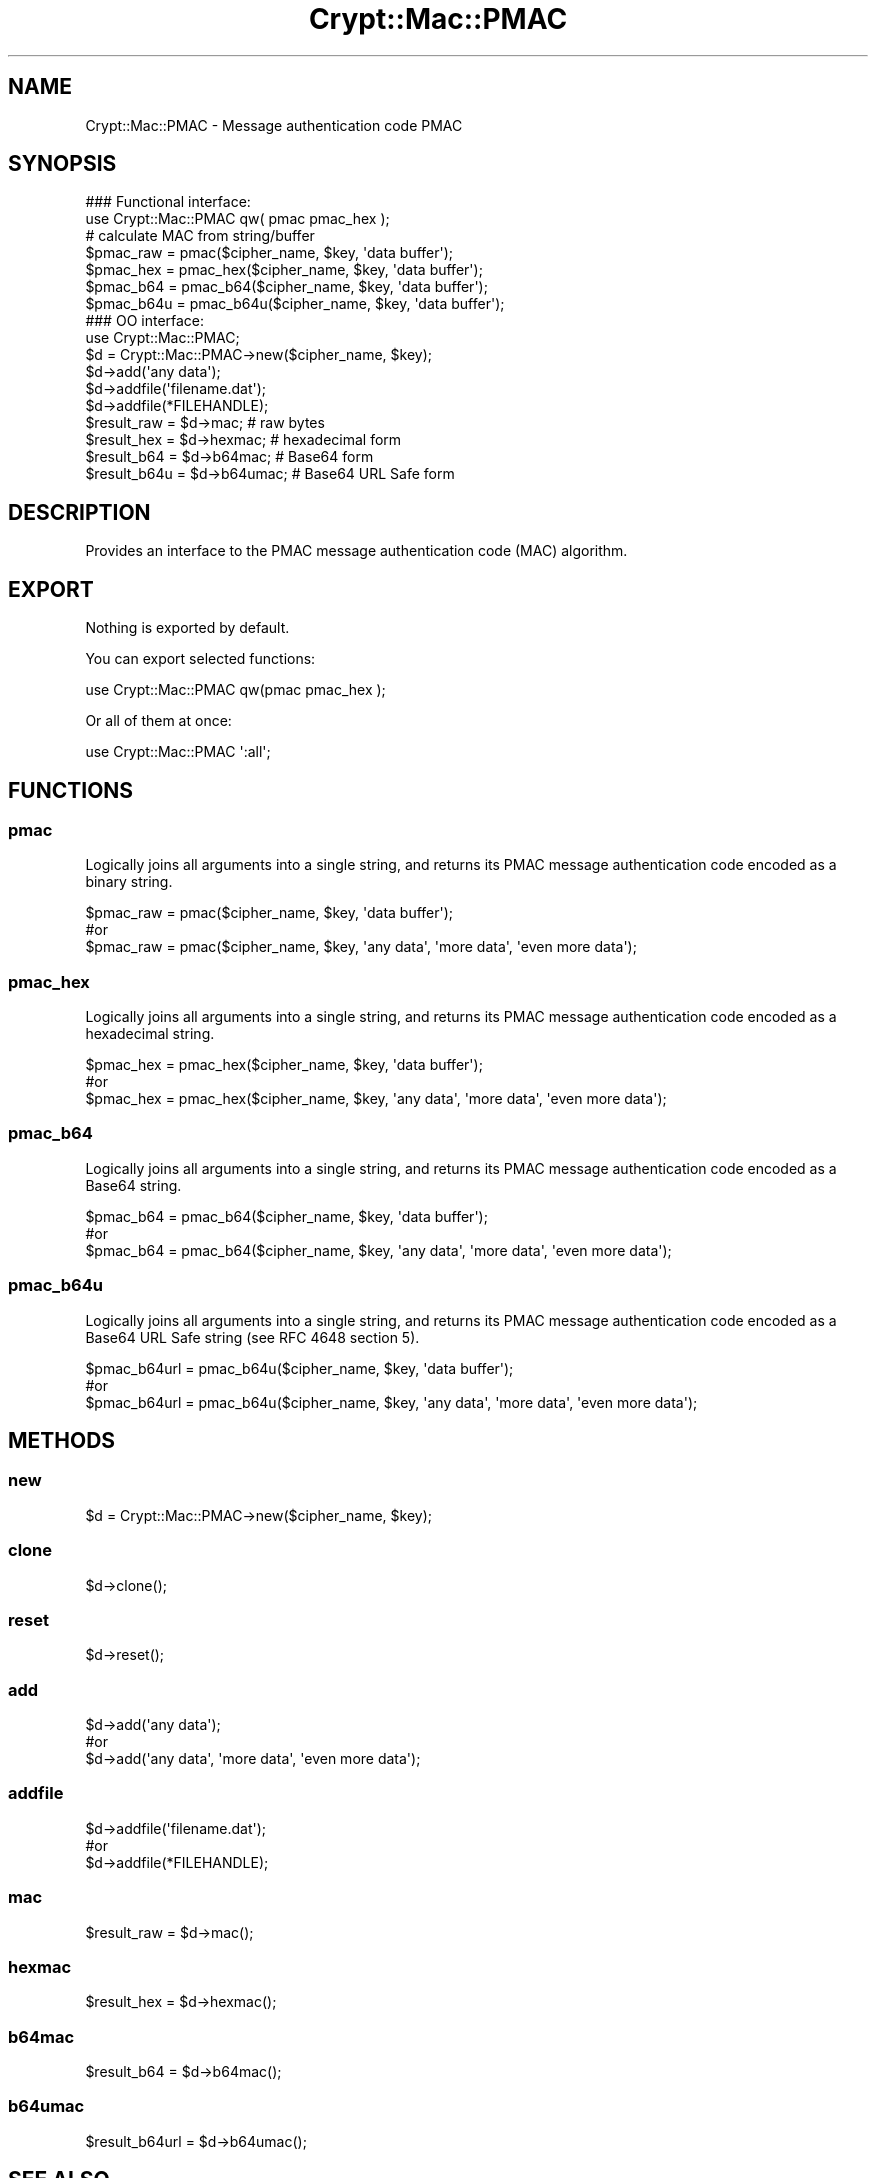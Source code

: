 .\" -*- mode: troff; coding: utf-8 -*-
.\" Automatically generated by Pod::Man 5.01 (Pod::Simple 3.43)
.\"
.\" Standard preamble:
.\" ========================================================================
.de Sp \" Vertical space (when we can't use .PP)
.if t .sp .5v
.if n .sp
..
.de Vb \" Begin verbatim text
.ft CW
.nf
.ne \\$1
..
.de Ve \" End verbatim text
.ft R
.fi
..
.\" \*(C` and \*(C' are quotes in nroff, nothing in troff, for use with C<>.
.ie n \{\
.    ds C` ""
.    ds C' ""
'br\}
.el\{\
.    ds C`
.    ds C'
'br\}
.\"
.\" Escape single quotes in literal strings from groff's Unicode transform.
.ie \n(.g .ds Aq \(aq
.el       .ds Aq '
.\"
.\" If the F register is >0, we'll generate index entries on stderr for
.\" titles (.TH), headers (.SH), subsections (.SS), items (.Ip), and index
.\" entries marked with X<> in POD.  Of course, you'll have to process the
.\" output yourself in some meaningful fashion.
.\"
.\" Avoid warning from groff about undefined register 'F'.
.de IX
..
.nr rF 0
.if \n(.g .if rF .nr rF 1
.if (\n(rF:(\n(.g==0)) \{\
.    if \nF \{\
.        de IX
.        tm Index:\\$1\t\\n%\t"\\$2"
..
.        if !\nF==2 \{\
.            nr % 0
.            nr F 2
.        \}
.    \}
.\}
.rr rF
.\" ========================================================================
.\"
.IX Title "Crypt::Mac::PMAC 3"
.TH Crypt::Mac::PMAC 3 2023-10-04 "perl v5.38.2" "User Contributed Perl Documentation"
.\" For nroff, turn off justification.  Always turn off hyphenation; it makes
.\" way too many mistakes in technical documents.
.if n .ad l
.nh
.SH NAME
Crypt::Mac::PMAC \- Message authentication code PMAC
.SH SYNOPSIS
.IX Header "SYNOPSIS"
.Vb 2
\&   ### Functional interface:
\&   use Crypt::Mac::PMAC qw( pmac pmac_hex );
\&
\&   # calculate MAC from string/buffer
\&   $pmac_raw  = pmac($cipher_name, $key, \*(Aqdata buffer\*(Aq);
\&   $pmac_hex  = pmac_hex($cipher_name, $key, \*(Aqdata buffer\*(Aq);
\&   $pmac_b64  = pmac_b64($cipher_name, $key, \*(Aqdata buffer\*(Aq);
\&   $pmac_b64u = pmac_b64u($cipher_name, $key, \*(Aqdata buffer\*(Aq);
\&
\&   ### OO interface:
\&   use Crypt::Mac::PMAC;
\&
\&   $d = Crypt::Mac::PMAC\->new($cipher_name, $key);
\&   $d\->add(\*(Aqany data\*(Aq);
\&   $d\->addfile(\*(Aqfilename.dat\*(Aq);
\&   $d\->addfile(*FILEHANDLE);
\&   $result_raw  = $d\->mac;     # raw bytes
\&   $result_hex  = $d\->hexmac;  # hexadecimal form
\&   $result_b64  = $d\->b64mac;  # Base64 form
\&   $result_b64u = $d\->b64umac; # Base64 URL Safe form
.Ve
.SH DESCRIPTION
.IX Header "DESCRIPTION"
Provides an interface to the PMAC message authentication code (MAC) algorithm.
.SH EXPORT
.IX Header "EXPORT"
Nothing is exported by default.
.PP
You can export selected functions:
.PP
.Vb 1
\&  use Crypt::Mac::PMAC qw(pmac pmac_hex );
.Ve
.PP
Or all of them at once:
.PP
.Vb 1
\&  use Crypt::Mac::PMAC \*(Aq:all\*(Aq;
.Ve
.SH FUNCTIONS
.IX Header "FUNCTIONS"
.SS pmac
.IX Subsection "pmac"
Logically joins all arguments into a single string, and returns its PMAC message authentication code encoded as a binary string.
.PP
.Vb 3
\& $pmac_raw = pmac($cipher_name, $key, \*(Aqdata buffer\*(Aq);
\& #or
\& $pmac_raw = pmac($cipher_name, $key, \*(Aqany data\*(Aq, \*(Aqmore data\*(Aq, \*(Aqeven more data\*(Aq);
.Ve
.SS pmac_hex
.IX Subsection "pmac_hex"
Logically joins all arguments into a single string, and returns its PMAC message authentication code encoded as a hexadecimal string.
.PP
.Vb 3
\& $pmac_hex = pmac_hex($cipher_name, $key, \*(Aqdata buffer\*(Aq);
\& #or
\& $pmac_hex = pmac_hex($cipher_name, $key, \*(Aqany data\*(Aq, \*(Aqmore data\*(Aq, \*(Aqeven more data\*(Aq);
.Ve
.SS pmac_b64
.IX Subsection "pmac_b64"
Logically joins all arguments into a single string, and returns its PMAC message authentication code encoded as a Base64 string.
.PP
.Vb 3
\& $pmac_b64 = pmac_b64($cipher_name, $key, \*(Aqdata buffer\*(Aq);
\& #or
\& $pmac_b64 = pmac_b64($cipher_name, $key, \*(Aqany data\*(Aq, \*(Aqmore data\*(Aq, \*(Aqeven more data\*(Aq);
.Ve
.SS pmac_b64u
.IX Subsection "pmac_b64u"
Logically joins all arguments into a single string, and returns its PMAC message authentication code encoded as a Base64 URL Safe string (see RFC 4648 section 5).
.PP
.Vb 3
\& $pmac_b64url = pmac_b64u($cipher_name, $key, \*(Aqdata buffer\*(Aq);
\& #or
\& $pmac_b64url = pmac_b64u($cipher_name, $key, \*(Aqany data\*(Aq, \*(Aqmore data\*(Aq, \*(Aqeven more data\*(Aq);
.Ve
.SH METHODS
.IX Header "METHODS"
.SS new
.IX Subsection "new"
.Vb 1
\& $d = Crypt::Mac::PMAC\->new($cipher_name, $key);
.Ve
.SS clone
.IX Subsection "clone"
.Vb 1
\& $d\->clone();
.Ve
.SS reset
.IX Subsection "reset"
.Vb 1
\& $d\->reset();
.Ve
.SS add
.IX Subsection "add"
.Vb 3
\& $d\->add(\*(Aqany data\*(Aq);
\& #or
\& $d\->add(\*(Aqany data\*(Aq, \*(Aqmore data\*(Aq, \*(Aqeven more data\*(Aq);
.Ve
.SS addfile
.IX Subsection "addfile"
.Vb 3
\& $d\->addfile(\*(Aqfilename.dat\*(Aq);
\& #or
\& $d\->addfile(*FILEHANDLE);
.Ve
.SS mac
.IX Subsection "mac"
.Vb 1
\& $result_raw = $d\->mac();
.Ve
.SS hexmac
.IX Subsection "hexmac"
.Vb 1
\& $result_hex = $d\->hexmac();
.Ve
.SS b64mac
.IX Subsection "b64mac"
.Vb 1
\& $result_b64 = $d\->b64mac();
.Ve
.SS b64umac
.IX Subsection "b64umac"
.Vb 1
\& $result_b64url = $d\->b64umac();
.Ve
.SH "SEE ALSO"
.IX Header "SEE ALSO"
.IP \(bu 4
CryptX
.IP \(bu 4
<https://en.wikipedia.org/wiki/PMAC_%28cryptography%29>
